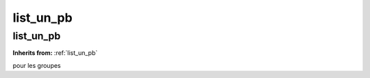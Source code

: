 list_un_pb
==========

**list_un_pb**
--------------
**Inherits from:** :ref:`list_un_pb` 


pour les groupes
